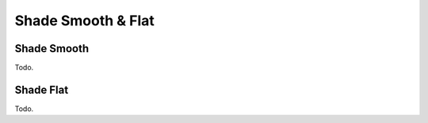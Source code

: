 
*******************
Shade Smooth & Flat
*******************

Shade Smooth
============

Todo.


Shade Flat
==========

Todo.
